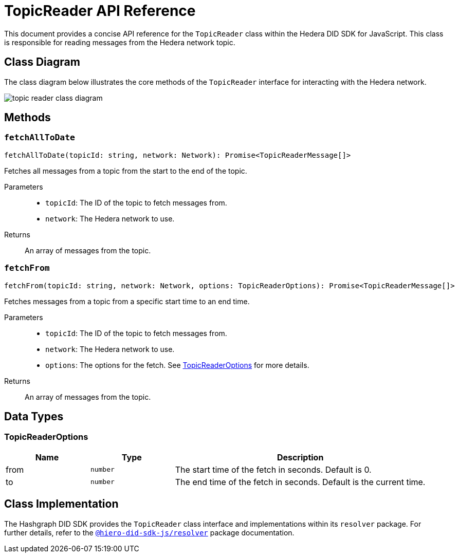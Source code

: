 = TopicReader API Reference

This document provides a concise API reference for the `TopicReader` class within the Hedera DID SDK for JavaScript. This class is responsible for reading messages from the Hedera network topic.

== Class Diagram

The class diagram below illustrates the core methods of the `TopicReader` interface for interacting with the Hedera network.

image::topic-reader-class-diagram.png[]


== Methods

=== `fetchAllToDate`
[source,ts]
----
fetchAllToDate(topicId: string, network: Network): Promise<TopicReaderMessage[]>
----

Fetches all messages from a topic from the start to the end of the topic.

Parameters::
* `topicId`: The ID of the topic to fetch messages from.
* `network`: The Hedera network to use.

Returns::
An array of messages from the topic.

=== `fetchFrom`
[source,ts]
----
fetchFrom(topicId: string, network: Network, options: TopicReaderOptions): Promise<TopicReaderMessage[]>
----

Fetches messages from a topic from a specific start time to an end time.

Parameters::
* `topicId`: The ID of the topic to fetch messages from.
* `network`: The Hedera network to use.
* `options`: The options for the fetch. See <<topic-reader-options>> for more details.

Returns::
An array of messages from the topic.

== Data Types

[[topic-reader-options]]
=== TopicReaderOptions

[cols="1,1,3",options="header",frame="ends"]
|===
|Name
|Type
|Description

|from
|`number`
|The start time of the fetch in seconds. Default is 0.

|to
|`number`
|The end time of the fetch in seconds. Default is the current time.
|===

== Class Implementation

The Hashgraph DID SDK provides the `TopicReader` class interface and implementations within its `resolver` package. For further details, refer to the xref:06-deployment/packages/index.adoc#essential-packages[`@hiero-did-sdk-js/resolver`] package documentation.
